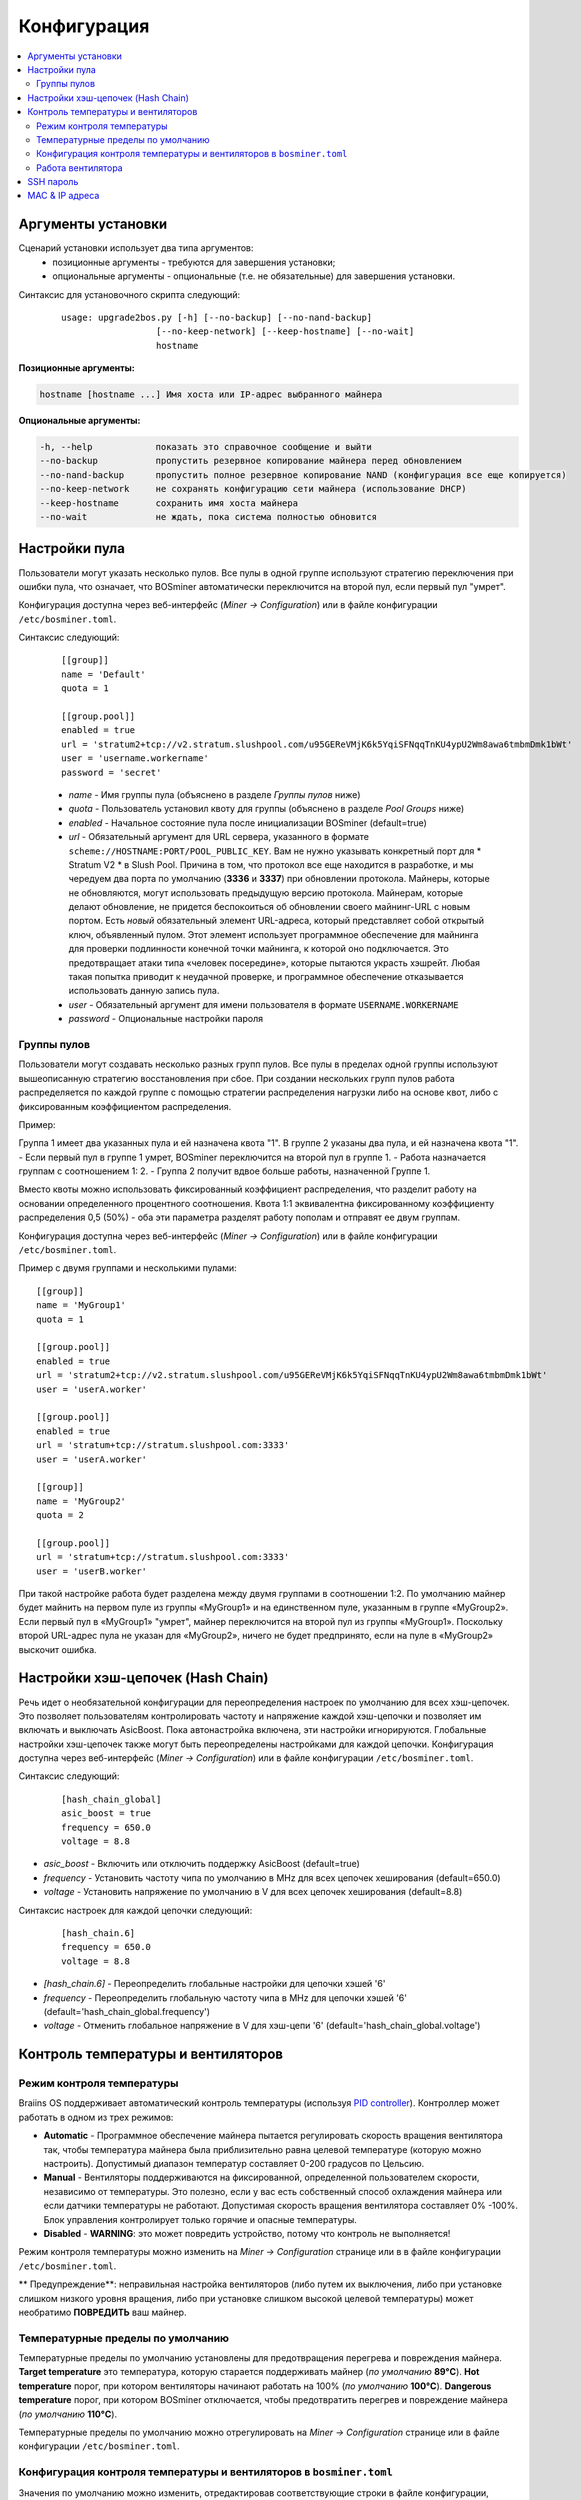 #############
Конфигурация
#############

.. contents::
  :local:
  :depth: 2

*****************
Аргументы установки
*****************

Сценарий установки использует два типа аргументов:
   * позиционные аргументы - требуются для завершения установки;
   * опциональные аргументы - опциональные (т.е. не обязательные) для завершения установки.

Синтаксис для установочного скрипта следующий:

  ::

    usage: upgrade2bos.py [-h] [--no-backup] [--no-nand-backup]
                      [--no-keep-network] [--keep-hostname] [--no-wait]
                      hostname

**Позиционные аргументы:**

.. code-block:: none

    hostname [hostname ...] Имя хоста или IP-адрес выбранного майнера

**Опциональные аргументы:**

.. code-block:: none

  -h, --help            показать это справочное сообщение и выйти
  --no-backup           пропустить резервное копирование майнера перед обновлением
  --no-nand-backup      пропустить полное резервное копирование NAND (конфигурация все еще копируется)
  --no-keep-network     не сохранять конфигурацию сети майнера (использование DHCP)
  --keep-hostname       сохранить имя хоста майнера
  --no-wait             не ждать, пока система полностью обновится


************
Настройки пула
************

Пользователи могут указать несколько пулов. Все пулы в одной группе используют стратегию переключения при ошибки пула, что означает, что BOSminer автоматически переключится на второй пул, если первый пул "умрет".

Конфигурация доступна через веб-интерфейс (*Miner -> Configuration*) или в файле конфигурации ``/etc/bosminer.toml``.
 
Синтаксис следующий:

  ::

     [[group]]
     name = 'Default'
     quota = 1

     [[group.pool]]
     enabled = true
     url = 'stratum2+tcp://v2.stratum.slushpool.com/u95GEReVMjK6k5YqiSFNqqTnKU4ypU2Wm8awa6tmbmDmk1bWt'
     user = 'username.workername'
     password = 'secret'

  * *name* - Имя группы пула (объяснено в разделе *Группы пулов* ниже)
  * *quota* - Пользователь установил квоту для группы (объяснено в разделе *Pool Groups* ниже)
  * *enabled* - Начальное состояние пула после инициализации BOSminer (default=true)
  * *url* - Обязательный аргумент для URL сервера, указанного в формате
    ``scheme://HOSTNAME:PORT/POOL_PUBLIC_KEY``. Вам не нужно указывать конкретный порт 
    для * Stratum V2 * в Slush Pool. Причина в том, что протокол все еще 
    находится в разработке, и мы чередуем два порта по умолчанию (**3336** и **3337**) 
    при обновлении протокола. Майнеры, которые не обновляются, могут использовать 
    предыдущую версию протокола. Майнерам, которые делают обновление, не придется беспокоиться 
    об обновлении своего майнинг-URL с новым портом. Есть *новый* обязательный элемент URL-адреса, 
    который представляет собой открытый ключ, объявленный пулом. Этот элемент использует 
    программное обеспечение для майнинга для проверки подлинности конечной точки майнинга, 
    к которой оно подключается. Это предотвращает атаки типа «человек посередине», 
    которые пытаются украсть хэшрейт. Любая такая попытка приводит к неудачной проверке, 
    и программное обеспечение отказывается использовать данную запись пула.
  * *user* - Обязательный аргумент для имени пользователя в формате ``USERNAME.WORKERNAME``
  * *password* - Опциональные настройки пароля

Группы пулов
===========

Пользователи могут создавать несколько разных групп пулов. Все пулы в пределах одной группы используют вышеописанную стратегию восстановления при сбое. При создании нескольких групп пулов работа распределяется по каждой группе с помощью стратегии распределения нагрузки либо на основе квот, либо с фиксированным коэффициентом распределения.

Пример:

Группа 1 имеет два указанных пула и ей назначена квота "1". В группе 2 указаны два пула, и ей назначена квота "1".
- Если первый пул в группе 1 умрет, BOSminer переключится на второй пул в группе 1.
- Работа назначается группам с соотношением 1: 2. - Группа 2 получит вдвое больше работы, назначенной Группе 1.

Вместо квоты можно использовать фиксированный коэффициент распределения, что разделит работу на основании определенного процентного соотношения. Квота 1:1 эквивалентна фиксированному коэффициенту распределения 0,5 (50%) - оба эти параметра разделят работу пополам и отправят ее двум группам.

Конфигурация доступна через веб-интерфейс (*Miner -> Configuration*) или в файле конфигурации ``/etc/bosminer.toml``.

Пример с двумя группами и несколькими пулами:

::

     [[group]]
     name = 'MyGroup1'
     quota = 1

     [[group.pool]]
     enabled = true
     url = 'stratum2+tcp://v2.stratum.slushpool.com/u95GEReVMjK6k5YqiSFNqqTnKU4ypU2Wm8awa6tmbmDmk1bWt'
     user = 'userA.worker'

     [[group.pool]]
     enabled = true
     url = 'stratum+tcp://stratum.slushpool.com:3333'
     user = 'userA.worker'

     [[group]]
     name = 'MyGroup2'
     quota = 2

     [[group.pool]]
     url = 'stratum+tcp://stratum.slushpool.com:3333'
     user = 'userB.worker'

При такой настройке работа будет разделена между двумя группами в соотношении 1:2. По умолчанию майнер будет майнить на первом пуле из группы «MyGroup1» и на единственном пуле, указанным в группе «MyGroup2». Если первый пул в «MyGroup1» "умрет", майнер переключится на второй пул из группы «MyGroup1». Поскольку второй URL-адрес пула не указан для «MyGroup2», ничего не будет предпринято, если на пуле в «MyGroup2» выскочит ошибка.

*******************
Настройки хэш-цепочек (Hash Chain) 
*******************

Речь идет о необязательной конфигурации для переопределения настроек по умолчанию для всех хэш-цепочек. Это позволяет пользователям контролировать частоту и напряжение каждой хэш-цепочки и позволяет им включать и выключать AsicBoost.
Пока автонастройка включена, эти настройки игнорируются. Глобальные настройки хэш-цепочек также могут быть переопределены настройками для каждой цепочки.
Конфигурация доступна через веб-интерфейс (*Miner -> Configuration*) или в файле конфигурации ``/etc/bosminer.toml``.
 
Синтаксис следующий:

  ::

     [hash_chain_global]
     asic_boost = true
     frequency = 650.0
     voltage = 8.8

* *asic_boost* - Включить или отключить поддержку AsicBoost (default=true)
* *frequency* - Установить частоту чипа по умолчанию в MHz для всех цепочек хеширования (default=650.0)
* *voltage* - Установить напряжение по умолчанию в V для всех цепочек хеширования (default=8.8)

Синтаксис настроек для каждой цепочки следующий:

  ::

     [hash_chain.6]
     frequency = 650.0
     voltage = 8.8

* *[hash_chain.6]* - Переопределить глобальные настройки для цепочки хэшей '6'
* *frequency* - Переопределить глобальную частоту чипа в MHz для цепочки хэшей '6' (default='hash_chain_global.frequency')
* *voltage* - Отменить глобальное напряжение в V для хэш-цепи '6' (default='hash_chain_global.voltage')


***************************
Контроль температуры и вентиляторов
***************************

Режим контроля температуры
========================

Braiins OS поддерживает автоматический контроль температуры (используя `PID controller <https://en.wikipedia.org/wiki/PID_controll>`__).
Контроллер может работать в одном из трех режимов:

-  **Automatic** - Программное обеспечение майнера пытается регулировать скорость вращения вентилятора так, чтобы температура майнера была приблизительно равна целевой температуре (которую можно настроить). Допустимый диапазон температур составляет 0-200 градусов по Цельсию.
-  **Manual** - Вентиляторы поддерживаются на фиксированной, определенной пользователем скорости, независимо от температуры. Это полезно, если у вас есть собственный способ охлаждения майнера или если датчики температуры не работают. Допустимая скорость вращения вентилятора составляет 0% -100%. Блок управления контролирует только горячие и опасные температуры.
-  **Disabled** - **WARNING**: это может повредить устройство, потому что контроль не выполняется!

Режим контроля температуры можно изменить на *Miner -> Configuration* странице или в в файле конфигурации ``/etc/bosminer.toml``.

** Предупреждение**: неправильная настройка вентиляторов (либо путем их выключения, либо при установке слишком низкого уровня вращения, либо при установке слишком высокой целевой температуры) может необратимо **ПОВРЕДИТЬ** ваш майнер.

Температурные пределы по умолчанию
==========================

Температурные пределы по умолчанию установлены для предотвращения перегрева и повреждения майнера.
**Target temperature** это температура, которую старается поддерживать майнер (*по умолчанию* **89°C**).
**Hot temperature** порог, при котором вентиляторы начинают работать на 100% (*по умолчанию* **100°C**).
**Dangerous temperature** порог, при котором BOSminer отключается, чтобы предотвратить перегрев и повреждение майнера (*по умолчанию* **110°C**).

Температурные пределы по умолчанию можно отрегулировать на *Miner -> Configuration* странице или в файле конфигурации ``/etc/bosminer.toml``.

Конфигурация контроля температуры и вентиляторов в ``bosminer.toml``
==============================================================

Значения по умолчанию можно изменить, отредактировав соответствующие строки в файле конфигурации, расположенном в ``/etc/bosminer.toml``.

Синтаксис следующий:

  ::

     [temp_control]
     mode = 'auto'
     target_temp = 85
     hot_temp = 95
     dangerous_temp = 105

* *mode* - Установка режима контроля температуры (default='auto')
* *target_temp* - Установка целевой температуры в градусах Цельсия (default=89.0). Эта опция используется ТОЛЬКО когда 'temp_control.mode' установлен на 'auto'!
* *hot_temp* - Установка температуры в градусах Цельсия (default=100.0). Когда майнер достигнет этой температуры, скорость вентилятора установится на 100%.
* *dangerous_temp* - Установка опасных температурных пределов в градусах Цельсия (default=110.0). Когда майнер достигнет этой температуры, майнинг отключится! **ПРЕДУПРЕЖДЕНИЕ:** слишком высокое значение этого параметра может повредить устройство!


  ::

     [fan_control]
     speed = 100
     min_fans = 1

* *speed* - Установка фиксированной скорости вентилятора в % (default=70). Эта опция НЕ используется, когда *temp_control.mode* установлен на 'auto'!
* *min_fans* - Установка минимального количества вентиляторов, необходимых для запуска BOSminer (default=1).
* Чтобы полностью **отключить управление вентилятором**, установите 'speed' и 'min_fans' на 0.

Работа вентилятора
=============

1. Как только датчики температуры инициализированы, управление вентилятором включается. Если температурные датчики не работают или они считывают температуру 0, вентиляторы автоматически устанавливаются на полную скорость.
2. Если текущим режимом является “fixed fan speed”, вентилятор устанавливается на заданную скорость.
3. Если текущим режимом является “automatic fan control”, скорость вентилятора регулируется температурой.
4. В случае, если температура майнера выше * HOT temperature*, вентиляторы устанавливаются на 100% (даже в режиме “fixed fan speed”).
5. В случае, если температура майнера выше *DANGEROUS temperature*, BOSminer
   Выключается (даже в режиме “fixed fan speed”).

************
SSH пароль
************

Вы можете установить пароль майнера через SSH с удаленного хоста, выполнив следующую команду и заменив *[newpassword]* на ваш собственный пароль.

*Примечание: Braiins OS *\ **не**\ * хранит историю выполненных команд.*

  .. code:: bash

     ssh root@[miner-hostname-or-ip] 'echo -e "[newpassword]\n[newpassword]" | passwd'

Чтобы выполнить для нескольких хостов параллельно, вы можете использовать`p-ssh <https://linux.die.net/man/1/pssh>`__.

****************
MAC & IP адреса
****************

По умолчанию MAC-адрес устройства остается таким же, каким он был во встроенном программного обеспечения (стоковая версия или Braiins OS), хранящимся в устройстве (NAND). Таким образом, после загрузки устройства с Braiins OS, оно будет иметь тот же IP-адрес, что и при заводской прошивке.

Кроме того, вы можете указать MAC-адрес по вашему выбору, изменив ``ethaddr=`` параметр в файле ``uEnv.txt`` (который можете найти в первом FAT разделе SD-карты).
